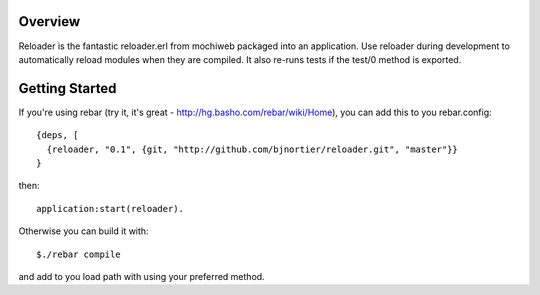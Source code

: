 Overview
--------

Reloader is the fantastic reloader.erl from mochiweb packaged into an
application. Use reloader during development to automatically reload 
modules when they are compiled. It also re-runs tests if the 
test/0 method is exported.

Getting Started
---------------

If you're using rebar (try it, it's great - http://hg.basho.com/rebar/wiki/Home), you can add this to you
rebar.config: ::

  {deps, [
    {reloader, "0.1", {git, "http://github.com/bjnortier/reloader.git", "master"}}
  }

then: ::

  application:start(reloader).

Otherwise you can build it with: ::

  $./rebar compile

and add to you load path with using your preferred method.

